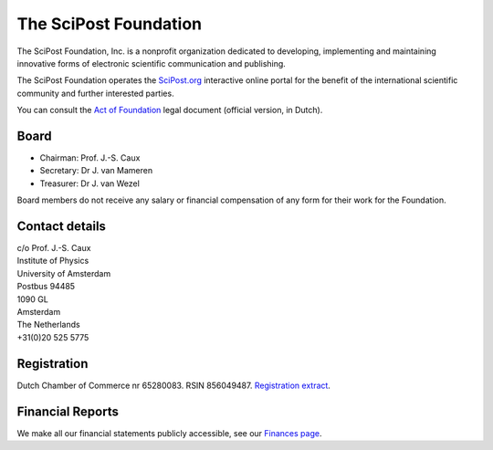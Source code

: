 ######################
The SciPost Foundation
######################

The SciPost Foundation, Inc. is a nonprofit organization dedicated to developing,
implementing and maintaining innovative forms of electronic scientific communication
and publishing.

The SciPost Foundation operates the `SciPost.org <https://scipost.org>`_
interactive online portal for the
benefit of the international scientific community and further interested parties.

You can consult the `Act of Foundation <https://scipost.org/static/scipost/info/afschrift_OPR_St_SciPost.pdf>`_ legal document (official version, in Dutch).



Board
=============

* Chairman: Prof. J.-S. Caux
* Secretary: Dr J. van Mameren
* Treasurer: Dr J. van Wezel

Board members do not receive any salary or financial compensation of any form for their work for the Foundation.


Contact details
===============

| c/o Prof. J.-S. Caux
| Institute of Physics
| University of Amsterdam
| Postbus 94485
| 1090 GL
| Amsterdam
| The Netherlands
| +31(0)20 525 5775



Registration
============

Dutch Chamber of Commerce nr 65280083.
RSIN 856049487.
`Registration extract <https://scipost.org/static/scipost/info/uittreksel_Stichting_SciPost.pdf>`_.



Financial Reports
=================

We make all our financial statements publicly accessible, see
our `Finances page <https://scipost.org/finances/>`_.
